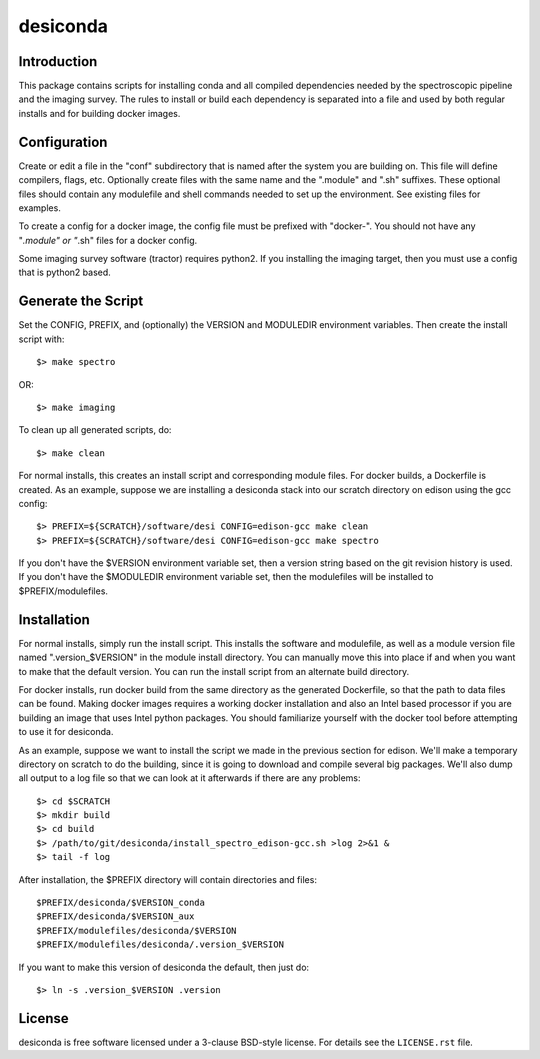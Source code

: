 ===========
desiconda
===========

Introduction
---------------

This package contains scripts for installing conda and all compiled
dependencies needed by the spectroscopic pipeline and the imaging survey.
The rules to install or build each dependency is separated into a file
and used by both regular installs and for building docker images.


Configuration
----------------

Create or edit a file in the "conf" subdirectory that is named after the 
system you are building on.  This file will define compilers, flags, etc.
Optionally create files with the same name and the ".module" and ".sh"
suffixes.  These optional files should contain any modulefile and shell 
commands needed to set up the environment.  See existing files for 
examples.

To create a config for a docker image, the config file must be prefixed
with "docker-".  You should not have any "*.module" or "*.sh" files for
a docker config.

Some imaging survey software (tractor) requires python2.  If you installing
the imaging target, then you must use a config that is python2 based.


Generate the Script
-----------------------

Set the CONFIG, PREFIX, and (optionally) the VERSION and MODULEDIR 
environment variables.  Then create the install script with::

    $> make spectro

OR::

    $> make imaging

To clean up all generated scripts, do::

    $> make clean

For normal installs, this creates an install script and corresponding
module files.  For docker builds, a Dockerfile is created.  As an example,
suppose we are installing a desiconda stack into our scratch directory
on edison using the gcc config::

    $> PREFIX=${SCRATCH}/software/desi CONFIG=edison-gcc make clean
    $> PREFIX=${SCRATCH}/software/desi CONFIG=edison-gcc make spectro

If you don't have the $VERSION environment variable set, then a version
string based on the git revision history is used.  If you don't have the
$MODULEDIR environment variable set, then the modulefiles will be installed
to $PREFIX/modulefiles.


Installation
------------

For normal installs, simply run the install script.  This installs the
software and modulefile, as well as a module version file named
".version_$VERSION" in the module install directory.  You can manually
move this into place if and when you want to make that the default
version.  You can run the install script from an alternate build 
directory.  

For docker installs, run docker build from the same directory as the 
generated Dockerfile, so that the path to data files can be found.  Making 
docker images requires a working docker installation and also an Intel 
based processor if you are building an image that uses Intel python packages.
You should familiarize yourself with the docker tool before attempting to use
it for desiconda.

As an example, suppose we want to install the script we made in the
previous section for edison.  We'll make a temporary directory on
scratch to do the building, since it is going to download and compile
several big packages.  We'll also dump all output to a log file so that
we can look at it afterwards if there are any problems::

    $> cd $SCRATCH
    $> mkdir build
    $> cd build
    $> /path/to/git/desiconda/install_spectro_edison-gcc.sh >log 2>&1 &
    $> tail -f log

After installation, the $PREFIX directory will contain directories
and files::

    $PREFIX/desiconda/$VERSION_conda
    $PREFIX/desiconda/$VERSION_aux
    $PREFIX/modulefiles/desiconda/$VERSION
    $PREFIX/modulefiles/desiconda/.version_$VERSION

If you want to make this version of desiconda the default, then just
do::

    $> ln -s .version_$VERSION .version


License
-------

desiconda is free software licensed under a 3-clause BSD-style license. For
details see the ``LICENSE.rst`` file.
